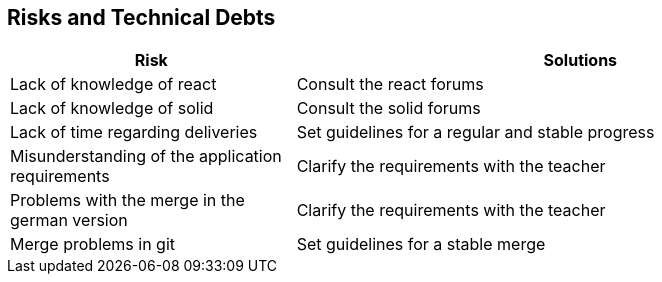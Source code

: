 [[section-technical-risks]]
== Risks and Technical Debts

[options="header",cols="1,2"]
|===
|Risk|Solutions
| Lack of knowledge of react | Consult the react forums
| Lack of knowledge of solid | Consult the solid forums 
| Lack of time regarding deliveries | Set guidelines for a regular and stable progress
| Misunderstanding of the application requirements | Clarify the requirements with the teacher
| Problems with the merge in the german version| Clarify the requirements with the teacher 
| Merge problems in git | Set guidelines for a stable merge
|===
